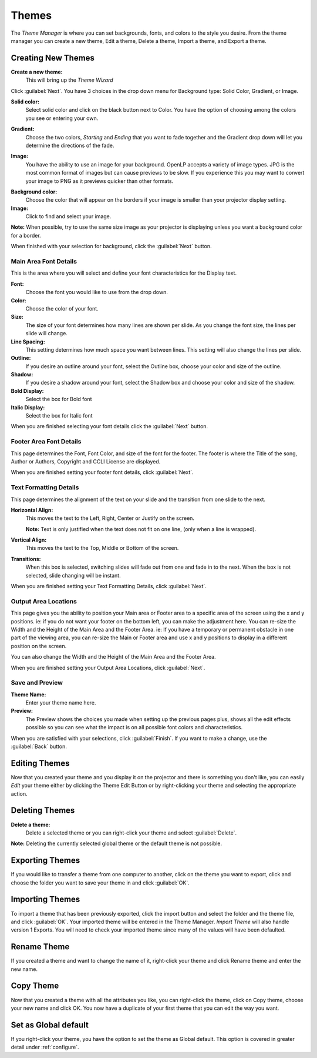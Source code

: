 .. _themes:

======
Themes
======


The *Theme Manager* is where you can set backgrounds, fonts, and colors to the 
style you desire. From the theme manager you can create a new theme, Edit a 
theme, Delete a theme, Import a theme, and Export a theme.

.. image:: /pics/theme_manager_main.png

Creating New Themes
===================
|theme_new| **Create a new theme:** 
    This will bring up the *Theme Wizard*

.. image:: /pics/theme_manager_wizard.png

Click :guilabel:`Next`. You have 3 choices in the drop down menu for Background
type: Solid Color, Gradient, or Image.

.. image:: /pics/theme_manager_background.png 
 
**Solid color:** 
    Select solid color and click on the black button next to Color. You have the 
    option of choosing among the colors you see or entering your own.

.. image:: /pics/theme_manager_selectcolor.png

**Gradient:** 
    Choose the two colors, *Starting* and *Ending* that you want to fade 
    together and the Gradient drop down will let you determine the directions 
    of the fade.

.. image:: /pics/theme_manager_gradient.png

**Image:** 
    You have the ability to use an image for your background. OpenLP accepts a 
    variety of image types. JPG is the most common format of images but can 
    cause previews to be slow. If you experience this you may want to convert
    your image to PNG as it previews quicker than other formats.	

.. image:: /pics/theme_manager_image.png

**Background color:** 
    Choose the color that will appear on the borders if your image is smaller 
    than your projector display setting.

**Image:** 
    Click |buttons_open| to find and select your image.

**Note:** When possible, try to use the same size image as your projector is
displaying unless you want a background color for a border.

When finished with your selection for background, click the :guilabel:`Next`
button. 

Main Area Font Details
----------------------

This is the area where you will select and define your font characteristics for 
the Display text.

.. image:: /pics/theme_manager_mainfont.png

**Font:** 
    Choose the font you would like to use from the drop down.

**Color:** 
    Choose the color of your font.

**Size:** 
    The size of your font determines how many lines are shown per slide.
    As you change the font size, the lines per slide will change.

**Line Spacing:** 
    This setting determines how much space you want between lines. This setting 
    will also change the lines per slide. 

**Outline:** 
    If you desire an outline around your font, select the Outline box, choose 
    your color and size of the outline.

**Shadow:** 
    If you desire a shadow around your font, select the Shadow box and choose 
    your color and size of the shadow.  

**Bold Display:** 
    Select the box for Bold font

**Italic Display:** 
    Select the box for Italic font

When you are finished selecting your font details click the :guilabel:`Next`
button.

Footer Area Font Details
------------------------

This page determines the Font, Font Color, and size of the font for the footer.
The footer is where the Title of the song, Author or Authors, Copyright and 
CCLI License are displayed.

.. image:: /pics/theme_manager_footerfont.png

When you are finished setting your footer font details, click :guilabel:`Next`.

Text Formatting Details
-----------------------

This page determines the alignment of the text on your slide and the transition 
from one slide to the next. 

.. image:: /pics/theme_manager_textalign.png

**Horizontal Align:** 
    This moves the text to the Left, Right, Center or Justify on the screen.
    
    **Note:** Text is only justified when the text does not fit on one line, 
    (only when a line is wrapped).

**Vertical Align:** 
    This moves the text to the Top, Middle or Bottom of the screen.

**Transitions:** 
    When this box is selected, switching slides will fade out from one and fade 
    in to the next. When the box is not selected, slide changing will be instant.

When you are finished setting your Text Formatting Details, click :guilabel:`Next`.

Output Area Locations
---------------------

This page gives you the ability to position your Main area or Footer area to a
specific area of the screen using the x and y positions. ie: if you do not want
your footer on the bottom left, you can make the adjustment here. 
You can re-size the Width and the Height of the Main Area and the Footer Area.
ie: If you have a temporary or permanent obstacle in one part of the viewing
area, you can re-size the Main or Footer area and use x and y positions to
display in a different position on the screen.

.. image:: /pics/theme_manager_outputlocation.png

You can also change the Width and the Height of the Main Area and the Footer Area.

When you are finished setting your Output Area Locations, click :guilabel:`Next`.

Save and Preview
----------------

.. image:: /pics/theme_manager_save.png

**Theme Name:** 
    Enter your theme name here.

**Preview:** 
    The Preview shows the choices you made when setting up the previous pages 
    plus, shows all the edit effects possible so you can see what the impact 
    is on all possible font colors and characteristics.

When you are satisfied with your selections, click :guilabel:`Finish`. If you 
want to make a change, use the :guilabel:`Back` button.

Editing Themes
==============

Now that you created your theme and you display it on the projector and there is
something you don't like, you can easily *Edit* your theme either by clicking 
the |theme_edit| Theme Edit Button or by right-clicking your theme and selecting 
the appropriate action.

Deleting Themes
===============

|theme_delete| **Delete a theme:**
    Delete a selected theme or you can right-click your theme and select 
    :guilabel:`Delete`.

**Note:** Deleting the currently selected global theme or the default theme is 
not possible.

.. _export_themes:

Exporting Themes
================

If you would like to transfer a theme from one computer to another, click on 
the theme you want to export, click |theme_export| and choose the folder you 
want to save your theme in and click :guilabel:`OK`.

.. _import_themes:

Importing Themes
================

To import a theme that has been previously exported, click the import button 
|theme_import| and select the folder and the theme file, and click :guilabel:`OK`. 
Your imported theme will be entered in the Theme Manager. *Import Theme* will 
also handle version 1 Exports. You will need to check your imported theme since 
many of the values will have been defaulted.

Rename Theme
============

If you created a theme and want to change the name of it, right-click your
theme and click Rename theme and enter the new name.

Copy Theme
==========

Now that you created a theme with all the attributes you like, you can
right-click the theme, click on Copy theme, choose your new name and click OK.
You now have a duplicate of your first theme that you can edit the way you want.

Set as Global default
=====================

If you right-click your theme, you have the option to set the theme as Global
default. This option is covered in greater detail under :ref:`configure`. 


.. These are all the image templates that are used in this page.

.. |THEME_DELETE| image:: pics/theme_delete.png

.. |THEME_EDIT| image:: pics/theme_edit.png

.. |THEME_EXPORT| image:: pics/theme_export.png

.. |THEME_IMPORT| image:: pics/theme_import.png

.. |THEME_NEW| image:: pics/theme_new.png

.. |BUTTONS_OPEN| image:: pics/buttons_open.png